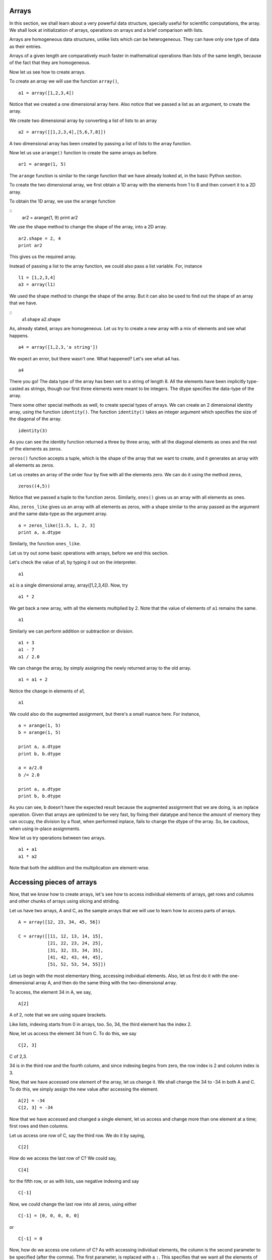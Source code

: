 Arrays
======

In this section, we shall learn about a very powerful data structure,
specially useful for scientific computations, the array. We shall look at
initialization of arrays, operations on arrays and a brief comparison with
lists. 

Arrays are homogeneous data structures, unlike lists which can be
heterogeneous. They can have only one type of data as their entries. 

Arrays of a given length are comparatively much faster in mathematical
operations than lists of the same length, because of the fact that they are
homogeneous. 

Now let us see how to create arrays.

To create an array we will use the function ``array()``,

::

    a1 = array([1,2,3,4])

Notice that we created a one dimensional array here. Also notice that we
passed a list as an argument, to create the array. 

We create two dimensional array by converting a list of lists to an array

::

    a2 = array([[1,2,3,4],[5,6,7,8]])

A two dimensional array has been created by passing a list of lists to the
array function. 

Now let us use ``arange()`` function to create the same arrays as before.

::

    ar1 = arange(1, 5)

The ``arange`` function is similar to the range function that we have already
looked at, in the basic Python section. 

To create the two dimensional array, we first obtain a 1D array with the
elements from 1 to 8 and then convert it to a 2D array. 

To obtain the 1D array, we use the ``arange`` function

::
    ar2 = arange(1, 9)
    print ar2

We use the shape method to change the shape of the array, into a 2D array. 

::

    ar2.shape = 2, 4
    print ar2

This gives us the required array.     

Instead of passing a list to the array function, we could also pass a list
variable. For, instance

::

    l1 = [1,2,3,4]
    a3 = array(l1)

We used the shape method to change the shape of the array. But it can also
be used to find out the shape of an array that we have. 

::
    a1.shape
    a2.shape

As, already stated, arrays are homogeneous. Let us try to create a new
array with a mix of elements and see what happens.

::

    a4 = array([1,2,3,'a string'])

We expect an error, but there wasn't one. What happened? Let's see what a4
has. 

::

    a4

There you go! The data type of the array has been set to a string of
length 8. All the elements have been implicitly type-casted as strings,
though our first three elements were meant to be integers. The dtype
specifies the data-type of the array. 

There some other special methods as well, to create special types of
arrays. We can create an 2 dimensional identity array, using the function
``identity()``. The function ``identity()`` takes an integer argument which
specifies the size of the diagonal of the array.

::

    identity(3)

As you can see the identity function returned a three by three array, with
all the diagonal elements as ones and the rest of the elements as zeros.

``zeros()`` function accepts a tuple, which is the shape of the array that
we want to create, and it generates an array with all elements as zeros.

Let us creates an array of the order four by five with all the elements
zero. We can do it using the method zeros, ::

    zeros((4,5))

Notice that we passed a tuple to the function zeros. Similarly, ``ones()``
gives us an array with all elements as ones. 

Also, ``zeros_like`` gives us an array with all elements as zeros, with a
shape similar to the array passed as the argument and the same data-type as
the argument array. 

::

    a = zeros_like([1.5, 1, 2, 3]
    print a, a.dtype

Similarly, the function ``ones_like``. 

Let us try out some basic operations with arrays, before we end this
section. 

Let's check the value of a1, by typing it out on the interpreter. 

::

    a1

``a1`` is a single dimensional array, array([1,2,3,4]). Now, try

::

    a1 * 2

We get back a new array, with all the elements multiplied by 2. Note that
the value of elements of ``a1`` remains the same. 

::

    a1

Similarly we can perform addition or subtraction or division. 

::

    a1 + 3
    a1 - 7
    a1 / 2.0

We can change the array, by simply assigning the newly returned array to
the old array. 

::

    a1 = a1 + 2

Notice the change in elements of a1,

::

    a1

We could also do the augmented assignment, but there's a small nuance here.
For instance, 

::

    a = arange(1, 5)
    b = arange(1, 5)

    print a, a.dtype
    print b, b.dtype

    a = a/2.0
    b /= 2.0

    print a, a.dtype
    print b, b.dtype

As you can see, ``b`` doesn't have the expected result because the
augmented assignment that we are doing, is an inplace operation. Given that
arrays are optimized to be very fast, by fixing their datatype and hence
the amount of memory they can occupy, the division by a float, when
performed inplace, fails to change the dtype of the array. So, be cautious,
when using in-place assignments. 

Now let us try operations between two arrays. 

::

    a1 + a1
    a1 * a2

Note that both the addition and the multiplication are element-wise. 

Accessing pieces of arrays
==========================

Now, that we know how to create arrays, let's see how to access individual
elements of arrays, get rows and columns and other chunks of arrays using
slicing and striding.

Let us have two arrays, A and C, as the sample arrays that we will use to
learn how to access parts of arrays.

::

  A = array([12, 23, 34, 45, 56])

  C = array([[11, 12, 13, 14, 15],
             [21, 22, 23, 24, 25],
             [31, 32, 33, 34, 35],
             [41, 42, 43, 44, 45],
             [51, 52, 53, 54, 55]])

Let us begin with the most elementary thing, accessing individual elements.
Also, let us first do it with the one-dimensional array A, and then do the
same thing with the two-dimensional array.

To access, the element 34 in A, we say, 

::

  A[2]

A of 2, note that we are using square brackets.

Like lists, indexing starts from 0 in arrays, too. So, 34, the third
element has the index 2.

Now, let us access the element 34 from C. To do this, we say

::

  C[2, 3]

C of 2,3.

34 is in the third row and the fourth column, and since indexing begins
from zero, the row index is 2 and column index is 3.

Now, that we have accessed one element of the array, let us change it. We
shall change the 34 to -34 in both A and C. To do this, we simply assign
the new value after accessing the element. 

::

  A[2] = -34
  C[2, 3] = -34

Now that we have accessed and changed a single element, let us access and
change more than one element at a time; first rows and then columns.

Let us access one row of C, say the third row. We do it by saying, 

::

  C[2] 

How do we access the last row of C? We could say,

::

  C[4] 

for the fifth row, or as with lists, use negative indexing and say

::

  C[-1]

Now, we could change the last row into all zeros, using either 

::

  C[-1] = [0, 0, 0, 0, 0]

or 

::
  
  C[-1] = 0

Now, how do we access one column of C? As with accessing individual
elements, the column is the second parameter to be specified (after the
comma). The first parameter, is replaced with a ``:``. This specifies that
we want all the elements of that dimension, instead of just one particular
element. We access the third column by

::
  
  C[:, 2]

So, we can change the last column of C to zeroes, by

::
  
  C[:, -1] = 0

Since A is one dimensional, rows and columns of A don't make much sense. It
has just one row and

::

  A[:] 

gives the whole of A. 

Now, that we know how to access, rows and columns of an array, we shall
learn how to access other, larger pieces of an array. For this purpose, we
will be using image arrays.

To read an image into an array, we use the ``imread`` command. We shall use
the image ``squares.png``. We shall first navigate to that path in the OS
and see what the image contains.

Let us now read the data in ``squares.png`` into the array ``I``. 

::

  I = imread('squares.png')

We can see the contents of the image, using the command ``imshow``. We say,

::

  imshow(I) 

to see what has been read into ``I``. We do not see white and black
because, ``pylab`` has mapped white and black to different colors. This can
be changed by using a different colormap.

To see that ``I`` is really, just an array, we say, 

::

  I 

at the prompt, and see that an array is displayed. 

To check the dimensions of any array, we can use ``.shape``. We say

::

  I.shape 

to get the dimensions of the image. As we can see, ``squares.png`` has the
dimensions of 300x300.

Our goal for now, is be to get the top-left quadrant of the image. To do
this, we need to access, a few of the rows and a few of the columns of the
array.

To access, the third column of C, we said, ``C[:, 2]``. Essentially, we are
accessing all the rows in column three of C. Now, let us modify this to
access only the first three rows, of column three of C.
We say, 

::

    C[0:3, 2]

to get the elements of rows indexed from 0 to 3, 3 not included and column
indexed 2. Note that, the index before the colon is included and the index
after it is not included in the slice that we have obtained. This is very
similar to the ``range`` function, where ``range`` returns a list, in which
the upper limit or stop value is not included.

Now, if we wish to access the elements of row with index 2, and in
columns indexed 0 to 2 (included), we say, 

::

  C[2, 0:3]

Note that when specifying ranges, if you are starting from the beginning or
going up-to the end, the corresponding element may be dropped. 

::

  C[2, :3]

also gives us the same elements, [31, 32, 33]

Now, we are ready to obtain the top left quarter of the image. How do we go
about doing it? Since, we know the shape of the image to be 300, we know
that we need to get the first 150 rows and first 150 columns. 

::

  I[:150, :150]

gives us the top-left corner of the image. 

We use the ``imshow`` command to see the slice we obtained in the
form of an image and confirm. 

::

  imshow(I[:150, :150])

How would we obtain the square in the center of the image?

::

  imshow(I[75:225, 75:225])

Our next goal is to compress the image, using a very simple technique to
reduce the space that the image takes on disk while not compromising too
heavily on the image quality. The idea is to drop alternate rows and
columns of the image and save it. This way we will be reducing the data to
a fourth of the original data but losing only so much of visual
information.

We shall first learn the idea of striding using the smaller array C.
Suppose we wish to access only the odd rows and columns (first, third,
fifth). We do this by, 

::

  C[0:5:2, 0:5:2]

if we wish to be explicit, or simply, 
::

  C[::2, ::2]

This is very similar to the step specified to the ``range`` function. It
specifies, the jump or step in which to move, while accessing the elements.
If no step is specified, a default value of 1 is assumed.

::

  C[1::2, ::2] 

gives the elements, [[21, 23, 0], [41, 43, 0]]

Now, that we know how to stride over an array, we can drop alternate rows
and columns out of the image in I.

::

  I[::2, ::2]

To see this image, we say, 
::

  imshow(I[::2, ::2])

This does not have much data to notice any real difference, but notice that
the scale has reduced to show that we have dropped alternate rows and
columns. If you notice carefully, you will be able to observe some blurring
near the edges. To notice this effect more clearly, increase the step to 4.

::

  imshow(I[::4, ::4])

That brings us to our discussion on accessing pieces of arrays. We shall
look at matrices, next. 

Matrices
========

In this course, we shall perform all matrix operations using the array
data-structure. We shall create a 2D array and treat it as a matrix. 

::

    m1 = array([[1,2,3,4]])
    m1.shape

As we already know, we can get a 2D array from a list of lists as well. 

::

    l1 = [[1,2,3,4],[5,6,7,8]]
    m2 = array(l1)
    m3 = array([[5,6,7,8],[9,10,11,12]])

We can do matrix addition and subtraction as,

::

    m3 + m2

does element by element addition, thus matrix addition.

Similarly,

::

    m3 - m2

it does matrix subtraction, that is element by element
subtraction. Now let us try,

::

    m3 * m2

Note that in arrays ``m3 * m2`` does element wise multiplication and not
matrix multiplication,

And matrix multiplication in matrices are done using the function ``dot()``

::

    dot(m3, m2)

but for matrix multiplication, we need arrays of compatible sizes and hence
the multiplication fails, in this case. 

To see an example of matrix multiplication, we choose a proper pair.

::

    m1.shape

m1 is of the shape one by four, let us create an array of the shape four by
two, 

::

    m4 = array([[1,2],[3,4],[5,6],[7,8]])
    dot(m1, m4)

Thus, the function ``dot()`` can be used for matrix multiplication.

We have already seen the special functions like  ``identity()``,
``zeros()``, ``ones()``, etc. to create special arrays. 

Let us now look at some Matrix specific operations. 

To find out the transpose, we use the ``.T`` method. 

::

    print m4
    print m4.T

Now let us try to find out the Frobenius norm of inverse of a 4 by 4
matrix, the matrix being,

::

    m5 = arange(1,17).reshape(4,4)
    print m5

The inverse of a matrix A, A raise to minus one is also called the
reciprocal matrix such that A multiplied by A inverse will give 1. 

::

    im5 = inv(m5)

The Frobenius norm of a matrix is defined as square root of sum of squares
of elements in the matrix. The Frobenius norm of ``im5`` can be found by,

::

    sqrt(sum(im5 * im5)) 

Now try to find out the infinity norm of the matrix im5. The infinity norm
is defined as the maximum value of sum of the absolute of elements in each
row. 

The solution for the problem is,

::

    max(sum(abs(im5), axis=1))

Well! to find the Frobenius norm and Infinity norm we have an even easier
method, and let us see that now.

The norm of a matrix can be found out using the method ``norm()``. In order
to find out the Frobenius norm of the im5, we do,

::

    norm(im5)

And to find out the Infinity norm of the matrix im5, we do,
::

    norm(im5,ord=inf)


The determinant of a square matrix can be obtained using the function
``det()`` and the determinant of m5 by,

::

    det(m5)

The eigen values and eigen vector of a square matrix can be computed
using the function ``eig()`` and ``eigvals()``.

Let us find out the eigen values and eigen vectors of the matrix
m5. We can do it as,

::

    eig(m5)


Note that it returned a tuple of two matrices. The first element in
the tuple are the eigen values and the second element in the tuple are
the eigen vectors. Thus the eigen values are,
::

    eig(m5)[0]

and the eigen vectors are,

::

    eig(m5)[1]

The eigen values can also be computed using the function ``eigvals()`` as,

::

    eigvals(m5)


We can also find the singular value decomposition or S V D of a matrix.

The SVD of ``m5`` can be found by

::

    svd(m5)

Notice that it returned a tuple of 3 elements. The first one U the
next one Sigma and the third one V star.
    
That brings us to our discussion of matrices and operations on them. But we
shall continue to use them in the next section on Least square fit. 

Least square fit
================

First let us have a look at the problem.

We have an input file generated from a simple pendulum experiment, which we
have already looked at. We shall find the least square fit of the plot
obtained by plotting l vs. t^2, where l is the length of the pendulum and t
is the corresponding time-period. 

::

    l, t = loadtxt("/home/fossee/pendulum.txt", unpack=True)
    l
    t

We can see that l and t are two sequences containing length and time values
correspondingly.

Let us first plot l vs t^2. Type
::

    tsq = t * t
    plot(l, tsq, 'bo')

We can see that there is a visible linear trend, but we do not get a
straight line connecting them. We shall, therefore, generate a least square
fit line.

We are first going to generate the two matrices ``tsq`` and A, the vander
monde matrix. Then we are going to use the ``lstsq`` function to find the
values of m and c.

Let us now generate the A matrix with l values. We shall first generate a 2
x 90 matrix with the first row as l values and the second row as ones. Then
take the transpose of it. Type 

::

    A = array((l, ones_like(l)))
    A

We see that we have intermediate matrix. Now we need the transpose. Type

::

    A = A.T
    A

Now we have both the matrices A and tsq. We only need to use the ``lstsq``

::

    result = lstsq(A, tsq)

The result is a sequence of values. The first item in this sequence, is the
matrix p i.e., the values of m and c. Hence,

::

    m, c = result[0]
    m
    c

Now that we have m and c, we need to generate the fitted values of t^2. Type

::

    tsq_fit = m * l + c
    plot(l, tsq, 'bo')
    plot(l, tsq_fit, 'r')

We get the least square fit of l vs t^2

That brings us to the end of our discussion on least square fit curve and
also our discussion of arrays. 

.. 
   Local Variables:
   mode: rst
   indent-tabs-mode: nil
   sentence-end-double-space: nil
   fill-column: 75
   End:
